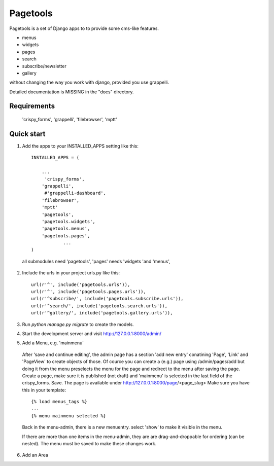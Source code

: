 =========
Pagetools
=========

Pagetools is a set of Django apps to to provide some cms-like features.

- menus
- widgets
- pages
- search
- subscribe/newsletter
- gallery 

without changing the way you work with django, provided you use grappelli.

Detailed documentation is MISSING in the "docs" directory.

Requirements
------------

    'crispy_forms',
    'grappelli',
    'filebrowser',
    'mptt'
     

Quick start
-----------

1. Add the apps to your INSTALLED_APPS setting like this::

    INSTALLED_APPS = (
    
    	...
         'crispy_forms',
        'grappelli',
         #'grappelli-dashboard',
        'filebrowser',
        'mptt'
        'pagetools',
        'pagetools.widgets',
        'pagetools.menus',
        'pagetools.pages',
		...        
    )
 
 all submodules need 'pagetools',   
 'pages' needs 'widgets 'and 'menus',

	 
2. Include the urls in your project urls.py like this::

    url(r'^', include('pagetools.urls')),
    url(r'^', include('pagetools.pages.urls')),
    url(r'^subscribe/', include('pagetools.subscribe.urls')),
    url(r'^search/', include('pagetools.search.urls')),
    url(r'^gallery/', include('pagetools.gallery.urls')),
	
3. Run `python manage.py migrate` to create the  models.

4. Start the development server and visit http://127.0.0.1:8000/admin/
   
5. Add a Menu, e.g. 'mainmenu'


    

 After 'save and continue editing', the admin page has a section 'add new entry' conatining  'Page', 'Link' and  'PageView' to create objects of those.
 Of cource you can create a (e.g.) page using /admin/pages/add but doing it from the menu  preselects the menu 
 for the page and redirect to the menu after saving the page.
 Create a page, make sure it is published (not draft) and 'mainmenu' is selected  in the last field of the crispy_forms. Save.
 The page is available under http://127.0.0.1:8000/page/<page_slug>
 Make sure you have this in your template:
 
 ::  
 
    {% load menus_tags %}
    ...
    {% menu mainmenu selected %}    
   
 Back in the menu-admin, there is a new menuentry. select 'show' to make it visible in the menu.
   
 If there are more than one items in the menu-admin, they are are drag-and-droppable for ordering (can be nested).
 The menu must be saved to make these changes work.
   
6. Add an Area
   

   
   
   
   
   
   
   
   
   
   
   

   
   
   
   
   

